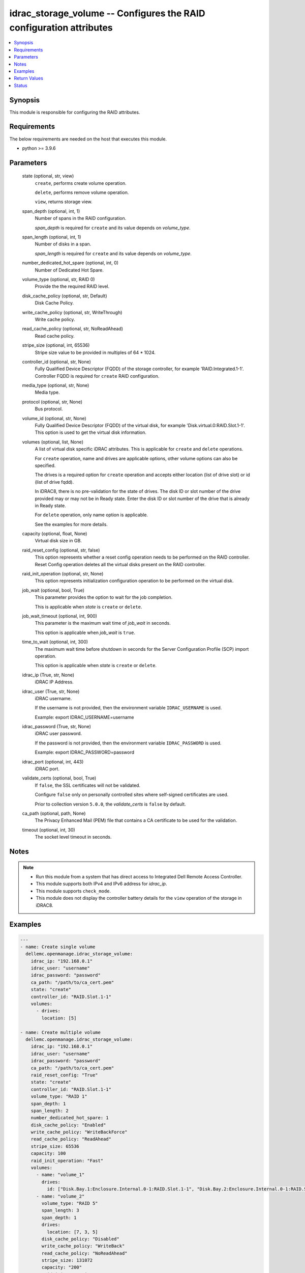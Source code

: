 .. _idrac_storage_volume_module:


idrac_storage_volume -- Configures the RAID configuration attributes
====================================================================

.. contents::
   :local:
   :depth: 1


Synopsis
--------

This module is responsible for configuring the RAID attributes.



Requirements
------------
The below requirements are needed on the host that executes this module.

- python \>= 3.9.6



Parameters
----------

  state (optional, str, view)
    \ :literal:`create`\ , performs create volume operation.

    \ :literal:`delete`\ , performs remove volume operation.

    \ :literal:`view`\ , returns storage view.


  span_depth (optional, int, 1)
    Number of spans in the RAID configuration.

    \ :emphasis:`span\_depth`\  is required for \ :literal:`create`\  and its value depends on \ :emphasis:`volume\_type`\ .


  span_length (optional, int, 1)
    Number of disks in a span.

    \ :emphasis:`span\_length`\  is required for \ :literal:`create`\  and its value depends on \ :emphasis:`volume\_type`\ .


  number_dedicated_hot_spare (optional, int, 0)
    Number of Dedicated Hot Spare.


  volume_type (optional, str, RAID 0)
    Provide the the required RAID level.


  disk_cache_policy (optional, str, Default)
    Disk Cache Policy.


  write_cache_policy (optional, str, WriteThrough)
    Write cache policy.


  read_cache_policy (optional, str, NoReadAhead)
    Read cache policy.


  stripe_size (optional, int, 65536)
    Stripe size value to be provided in multiples of 64 \* 1024.


  controller_id (optional, str, None)
    Fully Qualified Device Descriptor (FQDD) of the storage controller, for example 'RAID.Integrated.1-1'. Controller FQDD is required for \ :literal:`create`\  RAID configuration.


  media_type (optional, str, None)
    Media type.


  protocol (optional, str, None)
    Bus protocol.


  volume_id (optional, str, None)
    Fully Qualified Device Descriptor (FQDD) of the virtual disk, for example 'Disk.virtual.0:RAID.Slot.1-1'. This option is used to get the virtual disk information.


  volumes (optional, list, None)
    A list of virtual disk specific iDRAC attributes. This is applicable for \ :literal:`create`\  and \ :literal:`delete`\  operations.

    For \ :literal:`create`\  operation, name and drives are applicable options, other volume options can also be specified.

    The drives is a required option for \ :literal:`create`\  operation and accepts either location (list of drive slot) or id (list of drive fqdd).

    In iDRAC8, there is no pre-validation for the state of drives. The disk ID or slot number of the drive provided may or may not be in Ready state. Enter the disk ID or slot number of the drive that is already in Ready state.

    For \ :literal:`delete`\  operation, only name option is applicable.

    See the examples for more details.


  capacity (optional, float, None)
    Virtual disk size in GB.


  raid_reset_config (optional, str, false)
    This option represents whether a reset config operation needs to be performed on the RAID controller. Reset Config operation deletes all the virtual disks present on the RAID controller.


  raid_init_operation (optional, str, None)
    This option represents initialization configuration operation to be performed on the virtual disk.


  job_wait (optional, bool, True)
    This parameter provides the option to wait for the job completion.

    This is applicable when \ :emphasis:`state`\  is \ :literal:`create`\  or \ :literal:`delete`\ .


  job_wait_timeout (optional, int, 900)
    This parameter is the maximum wait time of \ :emphasis:`job\_wait`\  in seconds.

    This option is applicable when \ :emphasis:`job\_wait`\  is \ :literal:`true`\ .


  time_to_wait (optional, int, 300)
    The maximum wait time before shutdown in seconds for the Server Configuration Profile (SCP) import operation.

    This option is applicable when \ :emphasis:`state`\  is \ :literal:`create`\  or \ :literal:`delete`\ .


  idrac_ip (True, str, None)
    iDRAC IP Address.


  idrac_user (True, str, None)
    iDRAC username.

    If the username is not provided, then the environment variable \ :literal:`IDRAC\_USERNAME`\  is used.

    Example: export IDRAC\_USERNAME=username


  idrac_password (True, str, None)
    iDRAC user password.

    If the password is not provided, then the environment variable \ :literal:`IDRAC\_PASSWORD`\  is used.

    Example: export IDRAC\_PASSWORD=password


  idrac_port (optional, int, 443)
    iDRAC port.


  validate_certs (optional, bool, True)
    If \ :literal:`false`\ , the SSL certificates will not be validated.

    Configure \ :literal:`false`\  only on personally controlled sites where self-signed certificates are used.

    Prior to collection version \ :literal:`5.0.0`\ , the \ :emphasis:`validate\_certs`\  is \ :literal:`false`\  by default.


  ca_path (optional, path, None)
    The Privacy Enhanced Mail (PEM) file that contains a CA certificate to be used for the validation.


  timeout (optional, int, 30)
    The socket level timeout in seconds.





Notes
-----

.. note::
   - Run this module from a system that has direct access to Integrated Dell Remote Access Controller.
   - This module supports both IPv4 and IPv6 address for \ :emphasis:`idrac\_ip`\ .
   - This module supports \ :literal:`check\_mode`\ .
   - This module does not display the controller battery details for the \ :literal:`view`\  operation of the storage in iDRAC8.




Examples
--------

.. code-block:: yaml+jinja

    
    ---
    - name: Create single volume
      dellemc.openmanage.idrac_storage_volume:
        idrac_ip: "192.168.0.1"
        idrac_user: "username"
        idrac_password: "password"
        ca_path: "/path/to/ca_cert.pem"
        state: "create"
        controller_id: "RAID.Slot.1-1"
        volumes:
          - drives:
            location: [5]

    - name: Create multiple volume
      dellemc.openmanage.idrac_storage_volume:
        idrac_ip: "192.168.0.1"
        idrac_user: "username"
        idrac_password: "password"
        ca_path: "/path/to/ca_cert.pem"
        raid_reset_config: "True"
        state: "create"
        controller_id: "RAID.Slot.1-1"
        volume_type: "RAID 1"
        span_depth: 1
        span_length: 2
        number_dedicated_hot_spare: 1
        disk_cache_policy: "Enabled"
        write_cache_policy: "WriteBackForce"
        read_cache_policy: "ReadAhead"
        stripe_size: 65536
        capacity: 100
        raid_init_operation: "Fast"
        volumes:
          - name: "volume_1"
            drives:
              id: ["Disk.Bay.1:Enclosure.Internal.0-1:RAID.Slot.1-1", "Disk.Bay.2:Enclosure.Internal.0-1:RAID.Slot.1-1"]
          - name: "volume_2"
            volume_type: "RAID 5"
            span_length: 3
            span_depth: 1
            drives:
              location: [7, 3, 5]
            disk_cache_policy: "Disabled"
            write_cache_policy: "WriteBack"
            read_cache_policy: "NoReadAhead"
            stripe_size: 131072
            capacity: "200"
            raid_init_operation: "None"

    - name: View all volume details
      dellemc.openmanage.idrac_storage_volume:
        idrac_ip: "192.168.0.1"
        idrac_user: "username"
        idrac_password: "password"
        ca_path: "/path/to/ca_cert.pem"
        state: "view"

    - name: View specific volume details
      dellemc.openmanage.idrac_storage_volume:
        idrac_ip: "192.168.0.1"
        idrac_user: "username"
        idrac_password: "password"
        ca_path: "/path/to/ca_cert.pem"
        state: "view"
        controller_id: "RAID.Slot.1-1"
        volume_id: "Disk.Virtual.0:RAID.Slot.1-1"

    - name: Delete single volume
      dellemc.openmanage.idrac_storage_volume:
        idrac_ip: "192.168.0.1"
        idrac_user: "username"
        idrac_password: "password"
        ca_path: "/path/to/ca_cert.pem"
        state: "delete"
        volumes:
          - name: "volume_1"

    - name: Delete multiple volume
      dellemc.openmanage.idrac_storage_volume:
        idrac_ip: "192.168.0.1"
        idrac_user: "username"
        idrac_password: "password"
        ca_path: "/path/to/ca_cert.pem"
        state: "delete"
        volumes:
          - name: "volume_1"
          - name: "volume_2"



Return Values
-------------

msg (always, str, Successfully completed the view storage volume operation)
  Overall status of the storage configuration operation.


storage_status (success, dict, {'Id': 'JID_XXXXXXXXX', 'JobState': 'Completed', 'JobType': 'ImportConfiguration', 'Message': 'Successfully imported and applied Server Configuration Profile.', 'MessageId': 'XXX123', 'Name': 'Import Configuration', 'PercentComplete': 100, 'StartTime': 'TIME_NOW', 'TargetSettingsURI': None})
  Storage configuration job and progress details from the iDRAC.


error_info (on HTTP error, dict, {'error': {'code': 'Base.1.0.GeneralError', 'message': 'A general error has occurred. See ExtendedInfo for more information.', '@Message.ExtendedInfo': [{'MessageId': 'GEN1234', 'RelatedProperties': [], 'Message': 'Unable to process the request because an error occurred.', 'MessageArgs': [], 'Severity': 'Critical', 'Resolution': 'Retry the operation. If the issue persists, contact your system administrator.'}]}})
  Details of the HTTP Error.





Status
------





Authors
~~~~~~~

- Felix Stephen (@felixs88)
- Kritika Bhateja (@Kritika-Bhateja-03)
- Abhishek Sinha(@ABHISHEK-SINHA10)

